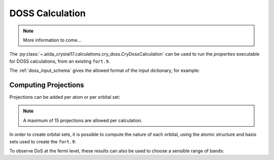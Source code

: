 DOSS Calculation
++++++++++++++++

.. todo:: DOSS Calculation

.. note::

    More information to come...

The :py:class:`~.aiida_crystal17.calculations.cry_doss.CryDossCalculation` can be used to run the `properties`
executable for DOSS calculations, from an existing ``fort.9``.

.. nbinput:: ipython

    !verdi plugin list aiida.calculations crystal17.doss

.. nboutput::

    Inputs
               code:  required  Code           The Code to use for this job.
         parameters:  required  Dict           the input parameters to create the DOSS input file.
          wf_folder:  required  RemoteData     the folder containing the wavefunction fort.9 file
           metadata:  optional
    Outputs
      remote_folder:  required  RemoteData     Input files necessary to run the process will be stored in this folder node ...
            results:  required  Dict           summary of the parsed data
          retrieved:  required  FolderData     Files that are retrieved by the daemon will be stored in this node. By defa ...
             arrays:  optional  ArrayData      energies and DoS arrays
          structure:  optional  StructureData  the structure output from the calculation
           symmetry:  optional  SymmetryData   the symmetry data from the calculation
    Exit codes
                  1:  The process has failed with an unspecified error.
                  2:  The process failed with legacy failure mode.
                 10:  The process returned an invalid output.
                 11:  The process did not register a required output.
                200:  The retrieved folder data node could not be accessed.
                210:  The main (stdout) output file was not found
                211:  The temporary retrieved folder was not found
                300:  An error was flagged trying to parse the crystal exec stdout file
                301:  An error occurred parsing the 'opta'/'optc' geometry files
                302:  The crystal exec stdout file denoted that the run was a testgeom
                350:  The input file could not be read by crystal
                351:  Crystal could not find the required wavefunction file
                352:  Parser could not find the output isovalue (fort.25) file
                400:  The calculation stopped prematurely because it ran out of walltime.
                401:  The calculation stopped prematurely because it ran out of memory.
                402:  The calculation stopped prematurely because it ran out of virtual memory.
                411:  Scf convergence did not finalise (usually due to reaching step limit)
                412:  Geometry convergence did not finalise (usually due to reaching step limit)
                413:  An error encountered usually during geometry optimisation
                414:  An error was encountered during an scf computation
                415:  An unknown error was encountered, causing the mpi to abort
                499:  The main crystal output file flagged an unhandled error
                510:  Inconsistency in the input and output symmetry
                520:  Primitive symmops were not found in the output file


The :ref:`doss_input_schema` gives the allowed format of the input dictionary, for example:

.. nbinput:: python
    :no-output:

    from aiida.orm import Dict
    Dict(dict={
        "shrink_is": 18,
        "shrink_isp": 36,
        "npoints": 100,
        "band_minimum": -10,
        "band_maximum": 10,
        "band_units": "eV"
    })

.. _doss_projections:

Computing Projections
~~~~~~~~~~~~~~~~~~~~~

Projections can be added per atom or per orbital set:

.. nbinput:: python
    :no-output:

    Dict(dict={
        "shrink_is": 18,
        "shrink_isp": 36,
        "npoints": 100,
        "band_minimum": -10,
        "band_maximum": 10,
        "band_units": "eV",
        "atomic_projections": [0, 1],
        "orbital_projections": [[1, 2, 3]]
    })

.. note::

    A maximum of 15 projections are allowed per calculation.

In order to create orbital sets,
it is possible to compute the nature of each orbital,
using the atomic structure and basis sets used to create the ``fort.9``:

.. nbinput:: python

    from aiida_crystal17.tests import get_test_structure_and_symm
    from aiida_crystal17.symmetry import print_structure
    structure, _ = get_test_structure_and_symm('NiO_afm')
    print_structure(structure)

.. nboutput::

    StructureData Summary
    Lattice
        abc : 2.944 2.944 4.164
    angles :  90.0  90.0  90.0
    volume :  36.1
        pbc : True True True
          A : 2.944   0.0   0.0
          B :   0.0 2.944   0.0
          C :   0.0   0.0 4.164
    Kind  Symbols Position
    ----  ------- --------
    Ni1   Ni      0.0     0.0     0.0
    Ni2   Ni      1.472   1.472   2.082
    O     O       0.0     0.0     2.082
    O     O       1.472   1.472   0.0

.. nbinput:: python

    from aiida.plugins import DataFactory
    basis_cls = DataFactory('crystal17.basisset')
    basis_sets = basis_cls.get_basissets_from_structure(structure, 'sto3g')
    basis_data = {k: v.get_data() for k, v in basis_sets.items()}
    basis_data

.. nboutput::

    {'Ni': {'type': 'all-electron',
      'bs': [{'type': 'S', 'functions': ['STO-nG(nd) type 3-21G core shell']},
      {'type': 'SP', 'functions': ['STO-nG(nd) type 3-21G core shell']},
      {'type': 'SP', 'functions': ['STO-nG(nd) type 3-21G core shell']},
      {'type': 'SP', 'functions': ['STO-nG(nd) type 3-21G core shell']},
      {'type': 'D', 'functions': ['STO-nG(nd) type 3-21G core shell']}]},
     'O': {'type': 'all-electron',
      'bs': [{'type': 'S', 'functions': ['STO-nG(nd) type 3-21G core shell']},
      {'type': 'SP', 'functions': ['STO-nG(nd) type 3-21G core shell']}]}}

.. nbinput:: python

    from aiida_crystal17.parsers.raw.parse_bases import compute_orbitals
    result = compute_orbitals(structure.get_ase().numbers, basis_data)
    print("number of electrons: ", result.electrons)
    print("number of core electrons: ", result.core_electrons)
    result.ao_indices

.. nboutput::

    number of electrons:  72
    number of core electrons:  40
    { 1: {'atom': 0, 'element': 'Ni', 'type': 'S', 'index': 1},
      2: {'atom': 0, 'element': 'Ni', 'type': 'SP', 'index': 1},
      3: {'atom': 0, 'element': 'Ni', 'type': 'SP', 'index': 1},
      4: {'atom': 0, 'element': 'Ni', 'type': 'SP', 'index': 1},
      5: {'atom': 0, 'element': 'Ni', 'type': 'SP', 'index': 1},
      6: {'atom': 0, 'element': 'Ni', 'type': 'SP', 'index': 2},
      7: {'atom': 0, 'element': 'Ni', 'type': 'SP', 'index': 2},
      8: {'atom': 0, 'element': 'Ni', 'type': 'SP', 'index': 2},
      9: {'atom': 0, 'element': 'Ni', 'type': 'SP', 'index': 2},
      10: {'atom': 0, 'element': 'Ni', 'type': 'SP', 'index': 3},
      11: {'atom': 0, 'element': 'Ni', 'type': 'SP', 'index': 3},
      12: {'atom': 0, 'element': 'Ni', 'type': 'SP', 'index': 3},
      13: {'atom': 0, 'element': 'Ni', 'type': 'SP', 'index': 3},
      14: {'atom': 0, 'element': 'Ni', 'type': 'D', 'index': 1},
      15: {'atom': 0, 'element': 'Ni', 'type': 'D', 'index': 1},
      16: {'atom': 0, 'element': 'Ni', 'type': 'D', 'index': 1},
      17: {'atom': 0, 'element': 'Ni', 'type': 'D', 'index': 1},
      18: {'atom': 0, 'element': 'Ni', 'type': 'D', 'index': 1},
      19: {'atom': 1, 'element': 'Ni', 'type': 'S', 'index': 1},
      20: {'atom': 1, 'element': 'Ni', 'type': 'SP', 'index': 1},
      21: {'atom': 1, 'element': 'Ni', 'type': 'SP', 'index': 1},
      22: {'atom': 1, 'element': 'Ni', 'type': 'SP', 'index': 1},
      23: {'atom': 1, 'element': 'Ni', 'type': 'SP', 'index': 1},
      24: {'atom': 1, 'element': 'Ni', 'type': 'SP', 'index': 2},
      25: {'atom': 1, 'element': 'Ni', 'type': 'SP', 'index': 2},
      26: {'atom': 1, 'element': 'Ni', 'type': 'SP', 'index': 2},
      27: {'atom': 1, 'element': 'Ni', 'type': 'SP', 'index': 2},
      28: {'atom': 1, 'element': 'Ni', 'type': 'SP', 'index': 3},
      29: {'atom': 1, 'element': 'Ni', 'type': 'SP', 'index': 3},
      30: {'atom': 1, 'element': 'Ni', 'type': 'SP', 'index': 3},
      31: {'atom': 1, 'element': 'Ni', 'type': 'SP', 'index': 3},
      32: {'atom': 1, 'element': 'Ni', 'type': 'D', 'index': 1},
      33: {'atom': 1, 'element': 'Ni', 'type': 'D', 'index': 1},
      34: {'atom': 1, 'element': 'Ni', 'type': 'D', 'index': 1},
      35: {'atom': 1, 'element': 'Ni', 'type': 'D', 'index': 1},
      36: {'atom': 1, 'element': 'Ni', 'type': 'D', 'index': 1},
      37: {'atom': 2, 'element': 'O', 'type': 'S', 'index': 1},
      38: {'atom': 2, 'element': 'O', 'type': 'SP', 'index': 1},
      39: {'atom': 2, 'element': 'O', 'type': 'SP', 'index': 1},
      40: {'atom': 2, 'element': 'O', 'type': 'SP', 'index': 1},
      41: {'atom': 2, 'element': 'O', 'type': 'SP', 'index': 1},
      42: {'atom': 3, 'element': 'O', 'type': 'S', 'index': 1},
      43: {'atom': 3, 'element': 'O', 'type': 'SP', 'index': 1},
      44: {'atom': 3, 'element': 'O', 'type': 'SP', 'index': 1},
      45: {'atom': 3, 'element': 'O', 'type': 'SP', 'index': 1},
      46: {'atom': 3, 'element': 'O', 'type': 'SP', 'index': 1}}


To observe DoS at the fermi level,
these results can also be used to choose a sensible range of bands:

.. nbinput:: python
    :no-output:

    filled_bands = int(result.electrons / 2)
    first_band = int(result.core_electrons / 2) + 1
    last_band = min([first_band + 2 * (filled_bands - first_band), result.number_ao])

    Dict(dict={
        "shrink_is": 18,
        "shrink_isp": 36,
        "npoints": 1000,
        "band_minimum": first_band,
        "band_maximum": last_band,
        "band_units": "bands"
    })
